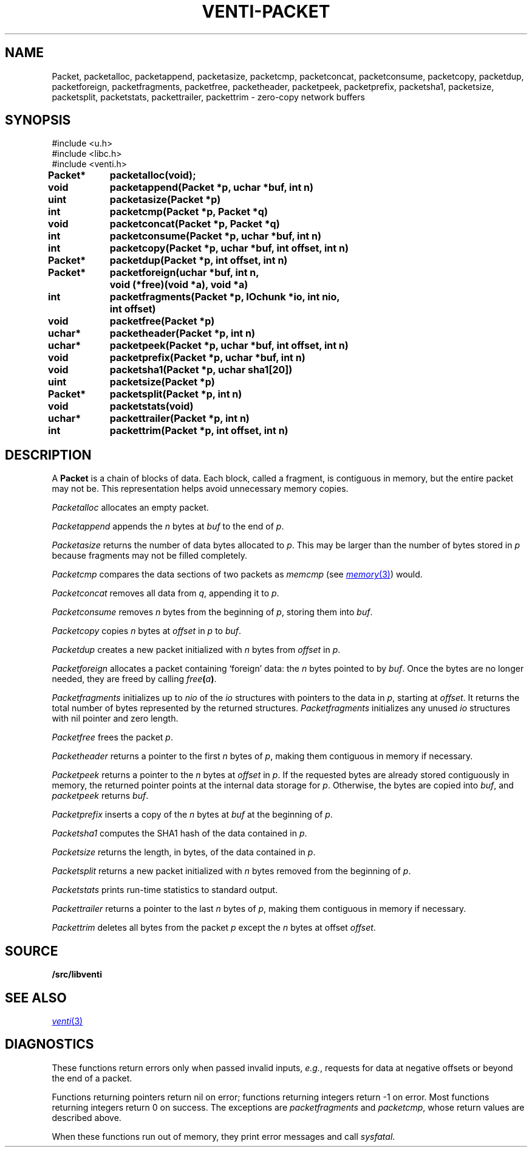 .TH VENTI-PACKET 3
.SH NAME
Packet,
packetalloc,
packetappend,
packetasize,
packetcmp,
packetconcat,
packetconsume,
packetcopy,
packetdup,
packetforeign,
packetfragments,
packetfree,
packetheader,
packetpeek,
packetprefix,
packetsha1,
packetsize,
packetsplit,
packetstats,
packettrailer,
packettrim \- zero-copy network buffers
.SH SYNOPSIS
.ft L
#include <u.h>
.br
#include <libc.h>
.br
#include <venti.h>
.ta +\w'\fLPacket* 'u +\w'\fLxxxx'u
.PP
.B
.PP
.B
Packet*	packetalloc(void);
.PP
.B
void	packetappend(Packet *p, uchar *buf, int n)
.PP
.B
uint	packetasize(Packet *p)
.PP
.B
int	packetcmp(Packet *p, Packet *q)
.PP
.B
void	packetconcat(Packet *p, Packet *q)
.PP
.B
int	packetconsume(Packet *p, uchar *buf, int n)
.PP
.B
int	packetcopy(Packet *p, uchar *buf, int offset, int n)
.PP
.B
Packet*	packetdup(Packet *p, int offset, int n)
.PP
.B
Packet*	packetforeign(uchar *buf, int n,
.br
.B
		void (*free)(void *a), void *a)
.PP
.B
int	packetfragments(Packet *p, IOchunk *io, int nio,
.br
.B
		int offset)
.PP
.B
void	packetfree(Packet *p)
.PP
.B
uchar*	packetheader(Packet *p, int n)
.PP
.B
uchar*	packetpeek(Packet *p, uchar *buf, int offset, int n)
.PP
.B
void	packetprefix(Packet *p, uchar *buf, int n)
.PP
.B
void	packetsha1(Packet *p, uchar sha1[20])
.PP
.B
uint	packetsize(Packet *p)
.PP
.B
Packet*	packetsplit(Packet *p, int n)
.PP
.B
void	packetstats(void)
.PP
.B
uchar*	packettrailer(Packet *p, int n)
.PP
.B
int	packettrim(Packet *p, int offset, int n)
.SH DESCRIPTION
A
.B Packet
is a chain of blocks of data.
Each block, called a fragment,
is contiguous in memory, but the entire packet
may not be.
This representation helps avoid unnecessary memory copies.
.PP
.I Packetalloc
allocates an empty packet.
.PP
.I Packetappend
appends the
.I n
bytes at
.I buf
to the end of
.IR p .
.PP
.I Packetasize
returns the number of data bytes allocated to
.IR p .
This may be larger than the number of bytes stored
in
.IR p
because fragments may not be filled completely.
.PP
.I Packetcmp
compares the data sections of two packets as
.I memcmp
(see
.MR memory 3 )
would.
.PP
.I Packetconcat
removes all data from
.IR q ,
appending it to
.IR p .
.PP
.I Packetconsume
removes
.I n
bytes from the beginning of 
.IR p ,
storing them into
.IR buf .
.PP
.I Packetcopy
copies
.I n
bytes at
.I offset
in
.I p
to
.IR buf .
.PP
.I Packetdup
creates a new packet initialized with
.I n
bytes from
.I offset
in
.IR p .
.PP
.I Packetforeign
allocates a packet containing `foreign' data: the
.I n
bytes pointed to by
.IR buf .
Once the bytes are no longer needed, they are freed by calling
.IB free ( a )\fR.
.PP
.I Packetfragments
initializes up to
.I nio
of the
.I io
structures with pointers to the data in
.IR p ,
starting at
.IR offset .
It returns the total number of bytes represented
by the returned structures.
.I Packetfragments
initializes any unused
.I io
structures with nil pointer and zero length.
.PP
.I Packetfree
frees the packet
.IR p .
.PP
.I Packetheader
returns a pointer to the first
.I n
bytes of 
.IR p ,
making them contiguous in memory
if necessary.
.PP
.I Packetpeek
returns a pointer to the
.I n
bytes at
.I offset
in
.IR p .
If the requested bytes are already stored contiguously in memory,
the returned pointer points at the internal data storage for
.IR p .
Otherwise, the bytes are copied into
.IR buf ,
and
.I packetpeek
returns
.IR buf .
.PP
.I Packetprefix
inserts a copy of the
.I n
bytes at
.I buf
at the beginning of
.IR p .
.PP
.I Packetsha1
computes the SHA1 hash of the data contained in
.IR p .
.PP
.I Packetsize
returns the length, in bytes, of the data contained in
.IR p .
.PP
.I Packetsplit
returns a new packet initialized with
.I n
bytes removed from the beginning of 
.IR p .
.PP
.I Packetstats
prints run-time statistics to standard output.
.PP
.I Packettrailer
returns a pointer to the last
.I n
bytes of
.IR p ,
making them contiguous in memory
if necessary.
.PP
.I Packettrim
deletes all bytes from the packet
.I p
except the
.I n
bytes at offset
.IR offset .
.SH SOURCE
.B \*9/src/libventi
.SH SEE ALSO
.MR venti 3
.SH DIAGNOSTICS
These functions return errors only when passed
invalid inputs,
.IR e.g. ,
requests for data at negative offsets or beyond the end of a packet.
.PP
Functions returning pointers return nil on error;
functions returning integers return \-1 on error.
Most functions returning integers return 0 on success.
The exceptions are
.I packetfragments
and
.IR packetcmp ,
whose return values are described above.
.PP
When these functions run out of memory, they
print error messages and call
.IR sysfatal .
